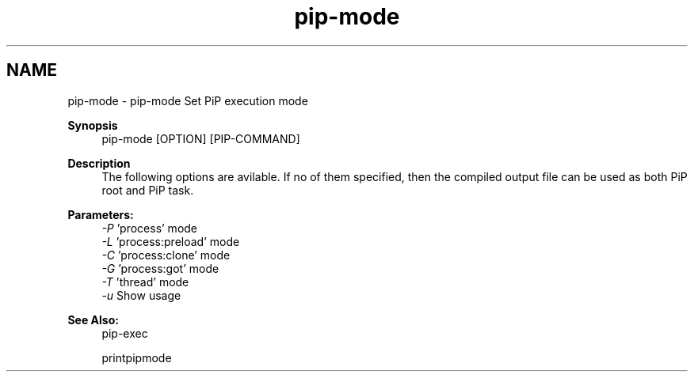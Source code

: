 .TH "pip-mode" 1 "Fri Oct 30 2020" "Process-in-Process" \" -*- nroff -*-
.ad l
.nh
.SH NAME
pip-mode \- pip-mode 
Set PiP execution mode
.PP
\fBSynopsis\fP
.RS 4
pip-mode [OPTION] [PIP-COMMAND]
.RE
.PP
\fBDescription\fP
.RS 4
The following options are avilable\&. If no of them specified, then the compiled output file can be used as both PiP root and PiP task\&.
.RE
.PP
\fBParameters:\fP
.RS 4
\fI-P\fP 'process' mode 
.br
\fI-L\fP 'process:preload' mode 
.br
\fI-C\fP 'process:clone' mode 
.br
\fI-G\fP 'process:got' mode 
.br
\fI-T\fP 'thread' mode 
.br
\fI-u\fP Show usage
.RE
.PP
\fBSee Also:\fP
.RS 4
pip-exec 
.PP
printpipmode 
.RE
.PP

